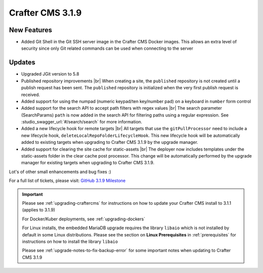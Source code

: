 .. index:: Crafter CMS 3.1.9 Release Notes

-----------------
Crafter CMS 3.1.9
-----------------

^^^^^^^^^^^^
New Features
^^^^^^^^^^^^

* Added Git Shell in the Git SSH server image in the Crafter CMS Docker images.  This allows an extra level of security since only Git related commands can be used when connecting to the server

^^^^^^^
Updates
^^^^^^^

* Upgraded JGit version to 5.8

* Published repository improvements |br|
  When creating a site, the ``published`` repository is not created until a publish request has been sent.  The ``published`` repository is initialized when the very first publish request is received.

* Added support for using the numpad (numeric keypad/ten key/number pad) on a keyboard in ``number`` form control

* Added support for the search API to accept path filters with regex values |br|
  The search parameter (SearchParams) ``path`` is now added in the search API for filtering paths using a regular expression.  See :studio_swagger_url:`#/search/search` for more information.

* Added a new lifecycle hook for remote targets |br|
  All targets that use the ``gitPullProcessor`` need to include a new lifecycle hook, ``deleteLocalRepoFolderLifecycleHook``.  This new lifecycle hook will be automatically added to existing targets when upgrading to Crafter CMS 3.1.9 by the upgrade manager.

* Added support for clearing the site cache for static-assets |br|
  The deployer now includes templates under the static-assets folder in the clear cache post processor.  This change will be automatically performed by the upgrade manager for existing targets when upgrading to Crafter CMS 3.1.9.

Lot's of other small enhancements and bug fixes :)

For a full list of tickets, please visit: `GitHub 3.1.9 Milestone <https://github.com/craftercms/craftercms/milestone/65?closed=1>`_

.. important::

    Please see :ref:`upgrading-craftercms` for instructions on how to update your Crafter CMS install to 3.1.1 (applies to 3.1.9)

    For Docker/Kuber deployments, see :ref:`upgrading-dockers`

    For Linux installs, the embedded MariaDB upgrade requires the library ``libaio`` which is not installed by default in some Linux distributions.  Please see the section on **Linux Prerequisites** in :ref:`prerequisites` for instructions on how to install the library ``libaio``

    Please see :ref:`upgrade-notes-to-fix-backup-error` for some important notes when updating to Crafter CMS 3.1.9

